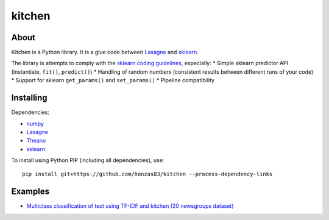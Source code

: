 kitchen
=======

About
-----

Kitchen is a Python library. It is a glue code between `Lasagne <http://lasagne.readthedocs.org/en/latest/>`_ and `sklearn <scikit-learn.org>`_.

The library is attempts to comply with the `sklearn coding guidelines <http://scikit-learn.org/stable/developers/#coding-guidelines>`_, especially:
* Simple sklearn predictor API (instantiate, ``fit()``, ``predict()``)
* Handling of random numbers (consistent results between different runs of your code)
* Support for sklearn ``get_params()`` and ``set_params()``
* Pipeline compatibility

Installing
----------

Dependencies:

* `numpy <https://github.com/numpy/numpy>`_
* `Lasagne <https://github.com/Lasagne/Lasagne>`_
* `Theano <https://github.com/Theano/Theano>`_
* `sklearn <https://github.com/scikit-learn/scikit-learn>`_

To install using Python PIP (including all dependencies), use::

    pip install git+https://github.com/honzas83/kitchen --process-dependency-links

Examples
--------

* `Multiclass classification of text using TF-IDF and kitchen (20 newsgroups dataset) <examples/twenty_newsgroups.ipynb>`_
